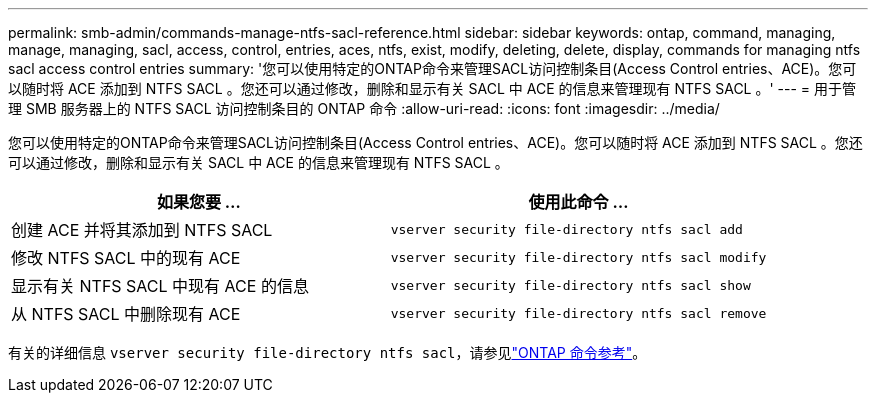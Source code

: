 ---
permalink: smb-admin/commands-manage-ntfs-sacl-reference.html 
sidebar: sidebar 
keywords: ontap, command, managing, manage, managing, sacl, access, control, entries, aces, ntfs, exist, modify, deleting, delete, display, commands for managing ntfs sacl access control entries 
summary: '您可以使用特定的ONTAP命令来管理SACL访问控制条目(Access Control entries、ACE)。您可以随时将 ACE 添加到 NTFS SACL 。您还可以通过修改，删除和显示有关 SACL 中 ACE 的信息来管理现有 NTFS SACL 。' 
---
= 用于管理 SMB 服务器上的 NTFS SACL 访问控制条目的 ONTAP 命令
:allow-uri-read: 
:icons: font
:imagesdir: ../media/


[role="lead"]
您可以使用特定的ONTAP命令来管理SACL访问控制条目(Access Control entries、ACE)。您可以随时将 ACE 添加到 NTFS SACL 。您还可以通过修改，删除和显示有关 SACL 中 ACE 的信息来管理现有 NTFS SACL 。

|===
| 如果您要 ... | 使用此命令 ... 


 a| 
创建 ACE 并将其添加到 NTFS SACL
 a| 
`vserver security file-directory ntfs sacl add`



 a| 
修改 NTFS SACL 中的现有 ACE
 a| 
`vserver security file-directory ntfs sacl modify`



 a| 
显示有关 NTFS SACL 中现有 ACE 的信息
 a| 
`vserver security file-directory ntfs sacl show`



 a| 
从 NTFS SACL 中删除现有 ACE
 a| 
`vserver security file-directory ntfs sacl remove`

|===
有关的详细信息 `vserver security file-directory ntfs sacl`，请参见link:https://docs.netapp.com/us-en/ontap-cli/search.html?q=vserver+security+file-directory+ntfs+sacl["ONTAP 命令参考"^]。
